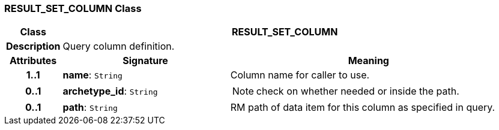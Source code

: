 === RESULT_SET_COLUMN Class

[cols="^1,3,5"]
|===
h|*Class*
2+^h|*RESULT_SET_COLUMN*

h|*Description*
2+a|Query column definition.

h|*Attributes*
^h|*Signature*
^h|*Meaning*

h|*1..1*
|*name*: `String`
a|Column name for caller to use.

h|*0..1*
|*archetype_id*: `String`
a|NOTE: check on whether needed or inside the path.

h|*0..1*
|*path*: `String`
a|RM path of data item for this column as specified in query.
|===
